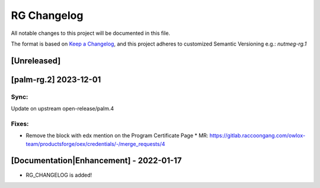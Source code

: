 RG Changelog
############

All notable changes to this project will be documented in this file.

The format is based on `Keep a Changelog <https://keepachangelog.com/en/1.0.0/>`_, and this project adheres to customized Semantic Versioning e.g.: `nutmeg-rg.1`

[Unreleased]
************

[palm-rg.2] 2023-12-01
**********************

Sync:
=====
Update on upstream open-release/palm.4

Fixes:
======

* Remove the block with edx mention on the Program Certificate Page
  * MR: https://gitlab.raccoongang.com/owlox-team/productsforge/oex/credentials/-/merge_requests/4


[Documentation|Enhancement] - 2022-01-17
****************************************

* RG_CHANGELOG is added!
